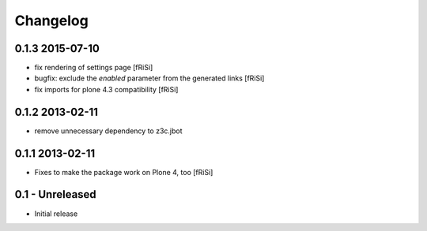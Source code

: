 Changelog
=========

0.1.3 2015-07-10
----------------

* fix rendering of settings page [fRiSi]

* bugfix: exclude the `enabled` parameter from the
  generated links [fRiSi]

* fix imports for plone 4.3 compatibility
  [fRiSi]


0.1.2 2013-02-11
----------------

* remove unnecessary dependency to z3c.jbot


0.1.1 2013-02-11
----------------

* Fixes to make the package work on Plone 4, too [fRiSi]


0.1 - Unreleased
----------------

* Initial release

